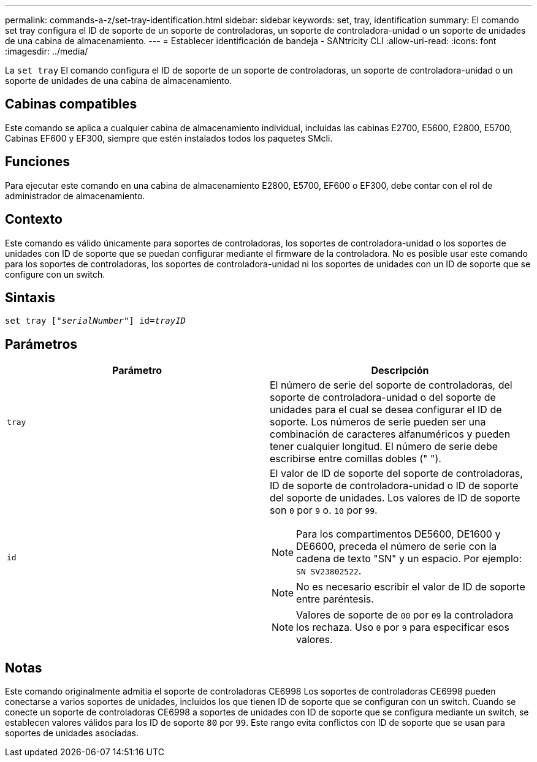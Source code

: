 ---
permalink: commands-a-z/set-tray-identification.html 
sidebar: sidebar 
keywords: set, tray, identification 
summary: El comando set tray configura el ID de soporte de un soporte de controladoras, un soporte de controladora-unidad o un soporte de unidades de una cabina de almacenamiento. 
---
= Establecer identificación de bandeja - SANtricity CLI
:allow-uri-read: 
:icons: font
:imagesdir: ../media/


[role="lead"]
La `set tray` El comando configura el ID de soporte de un soporte de controladoras, un soporte de controladora-unidad o un soporte de unidades de una cabina de almacenamiento.



== Cabinas compatibles

Este comando se aplica a cualquier cabina de almacenamiento individual, incluidas las cabinas E2700, E5600, E2800, E5700, Cabinas EF600 y EF300, siempre que estén instalados todos los paquetes SMcli.



== Funciones

Para ejecutar este comando en una cabina de almacenamiento E2800, E5700, EF600 o EF300, debe contar con el rol de administrador de almacenamiento.



== Contexto

Este comando es válido únicamente para soportes de controladoras, los soportes de controladora-unidad o los soportes de unidades con ID de soporte que se puedan configurar mediante el firmware de la controladora. No es posible usar este comando para los soportes de controladoras, los soportes de controladora-unidad ni los soportes de unidades con un ID de soporte que se configure con un switch.



== Sintaxis

[source, cli, subs="+macros"]
----
set tray pass:quotes[["_serialNumber_"]] pass:quotes[id=_trayID_]
----


== Parámetros

[cols="2*"]
|===
| Parámetro | Descripción 


 a| 
`tray`
 a| 
El número de serie del soporte de controladoras, del soporte de controladora-unidad o del soporte de unidades para el cual se desea configurar el ID de soporte. Los números de serie pueden ser una combinación de caracteres alfanuméricos y pueden tener cualquier longitud. El número de serie debe escribirse entre comillas dobles (" ").



 a| 
`id`
 a| 
El valor de ID de soporte del soporte de controladoras, ID de soporte de controladora-unidad o ID de soporte del soporte de unidades. Los valores de ID de soporte son `0` por `9` o. `10` por `99`.

[NOTE]
====
Para los compartimentos DE5600, DE1600 y DE6600, preceda el número de serie con la cadena de texto "SN" y un espacio. Por ejemplo: `SN SV23802522`.

====
[NOTE]
====
No es necesario escribir el valor de ID de soporte entre paréntesis.

====
[NOTE]
====
Valores de soporte de `00` por `09` la controladora los rechaza. Uso `0` por `9` para especificar esos valores.

====
|===


== Notas

Este comando originalmente admitía el soporte de controladoras CE6998 Los soportes de controladoras CE6998 pueden conectarse a varios soportes de unidades, incluidos los que tienen ID de soporte que se configuran con un switch. Cuando se conecte un soporte de controladoras CE6998 a soportes de unidades con ID de soporte que se configura mediante un switch, se establecen valores válidos para los ID de soporte `80` por `99`. Este rango evita conflictos con ID de soporte que se usan para soportes de unidades asociadas.
